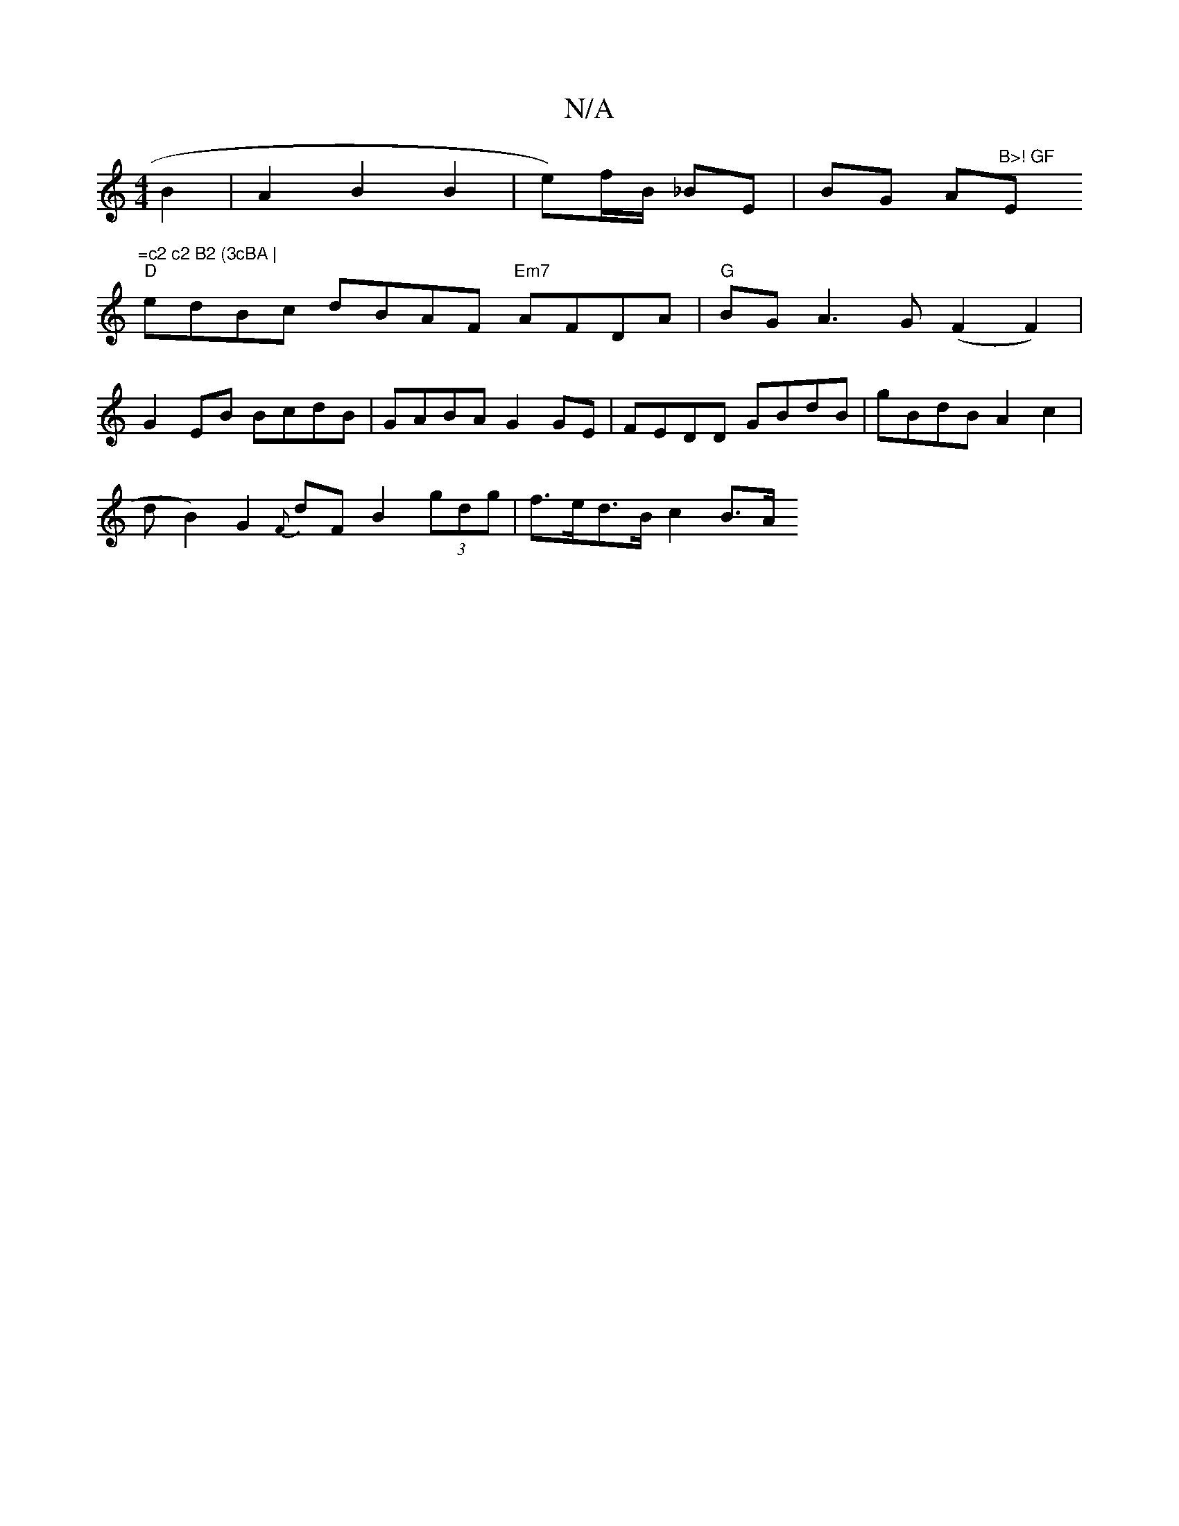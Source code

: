 X:1
T:N/A
M:4/4
R:N/A
K:Cmajor
2 B2 |A2 B2 B2 | e)f/B/ _BE | BG A"B>! GF "Em"=c2 c2 B2 (3cBA |
"D"edBc dBAF "Em7" AFDA | "G"BG A3 G (F2F2)|
G2 EB BcdB | GABA G2 GE | FEDD GBdB | gBdB A2 c2|
s3dB2) G2 {F}dF B2 (3gdg | f>ed>B c2 B>A 